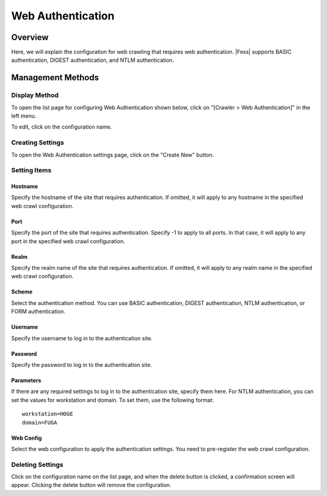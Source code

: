 ==================
Web Authentication
==================

Overview
========

Here, we will explain the configuration for web crawling that requires web authentication. |Fess| supports BASIC authentication, DIGEST authentication, and NTLM authentication.

Management Methods
==================

Display Method
--------------

To open the list page for configuring Web Authentication shown below, click on "[Crawler > Web Authentication]" in the left menu.

|image0|

To edit, click on the configuration name.

Creating Settings
-----------------

To open the Web Authentication settings page, click on the "Create New" button.

|image1|

Setting Items
-------------

Hostname
::::::::

Specify the hostname of the site that requires authentication.
If omitted, it will apply to any hostname in the specified web crawl configuration.

Port
::::

Specify the port of the site that requires authentication.
Specify -1 to apply to all ports.
In that case, it will apply to any port in the specified web crawl configuration.

Realm
:::::

Specify the realm name of the site that requires authentication.
If omitted, it will apply to any realm name in the specified web crawl configuration.

Scheme
::::::

Select the authentication method.
You can use BASIC authentication, DIGEST authentication, NTLM authentication, or FORM authentication.

Username
::::::::

Specify the username to log in to the authentication site.

Password
::::::::

Specify the password to log in to the authentication site.

Parameters
::::::::::

If there are any required settings to log in to the authentication site, specify them here.
For NTLM authentication, you can set the values for workstation and domain.
To set them, use the following format:

::

    workstation=HOGE
    domain=FUGA

Web Config
::::::::::

Select the web configuration to apply the authentication settings.
You need to pre-register the web crawl configuration.

Deleting Settings
-----------------

Click on the configuration name on the list page, and when the delete button is clicked, a confirmation screen will appear. Clicking the delete button will remove the configuration.

.. |image0| image:: ../../../resources/images/en/14.10/admin/webauth-1.png
.. |image1| image:: ../../../resources/images/en/14.10/admin/webauth-2.png